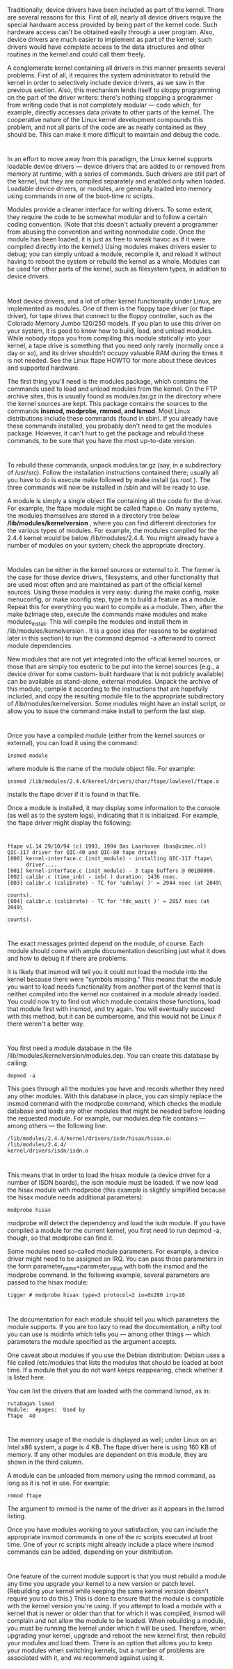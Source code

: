 * 
  Traditionally, device drivers have been included as part of the kernel. There
  are several reasons for this. First of all, nearly all device drivers require
  the special hardware access provided by being part of the kernel code. Such
  hardware access can't be obtained easily through a user program. Also, device
  drivers are much easier to implement as part of the kernel; such drivers would
  have complete access to the data structures and other routines in the kernel
  and could call them freely.

  A conglomerate kernel containing all drivers in this manner presents several
  problems. First of all, it requires the system administrator to rebuild the
  kernel in order to selectively include device drivers, as we saw in the
  previous section. Also, this mechanism lends itself to sloppy programming on
  the part of the driver writers: there's nothing stopping a programmer from
  writing code that is not completely modular — code which, for example,
  directly accesses data private to other parts of the kernel. The cooperative
  nature of the Linux kernel development compounds this problem, and not all
  parts of the code are as neatly contained as they should be. This can make it
  more difficult to maintain and debug the code.
* 
  In an effort to move away from this paradigm, the Linux kernel supports
  loadable device drivers — device drivers that are added to or removed from
  memory at runtime, with a series of commands. Such drivers are still part of
  the kernel, but they are compiled separately and enabled only when loaded.
  Loadable device drivers, or modules, are generally loaded into memory using
  commands in one of the boot-time rc scripts.

  Modules provide a cleaner interface for writing drivers. To some extent, they
  require the code to be somewhat modular and to follow a certain coding
  convention. (Note that this doesn't actually prevent a programmer from abusing
  the convention and writing nonmodular code. Once the module has been loaded,
  it is just as free to wreak havoc as if it were compiled directly into the
  kernel.) Using modules makes drivers easier to debug; you can simply unload a
  module, recompile it, and reload it without having to reboot the system or
  rebuild the kernel as a whole. Modules can be used for other parts of the
  kernel, such as filesystem types, in addition to device drivers.
* 
  Most device drivers, and a lot of other kernel functionality under Linux, are
  implemented as modules. One of them is the floppy tape driver (or ftape
  driver), for tape drives that connect to the floppy controller, such as the
  Colorado Memory Jumbo 120/250 models. If you plan to use this driver on your
  system, it is good to know how to build, load, and unload modules. While
  nobody stops you from compiling this module statically into your kernel, a
  tape drive is something that you need only rarely (normally once a day or so),
  and its driver shouldn't occupy valuable RAM during the times it is not
  needed. See the Linux ftape HOWTO for more about these devices and supported
  hardware.

  The first thing you'll need is the modules package, which contains the
  commands used to load and unload modules from the kernel. On the FTP archive
  sites, this is usually found as modules.tar.gz in the directory where the
  kernel sources are kept. This package contains the sources to the commands
  *insmod, modprobe, rmmod, and lsmod*. Most Linux distributions include these
  commands (found in sbin). If you already have these commands installed, you
  probably don't need to get the modules package. However, it can't hurt to get
  the package and rebuild these commands, to be sure that you have the most
  up-to-date version.
* 
  To rebuild these commands, unpack modules.tar.gz (say, in a subdirectory of
  /usr/src). Follow the installation instructions contained there; usually all
  you have to do is execute make followed by make install (as root ). The three
  commands will now be installed in /sbin and will be ready to use.

  A module is simply a single object file containing all the code for the
  driver. For example, the ftape module might be called ftape.o. On many
  systems, the modules themselves are stored in a directory tree below
  */lib/modules/kernelversion* , where you can find different directories for
  the various types of modules. For example, the modules compiled for the 2.4.4
  kernel would be below /lib/modules/2.4.4. You might already have a number of
  modules on your system; check the appropriate directory.
* 
  Modules can be either in the kernel sources or external to it. The former is
  the case for those device drivers, filesystems, and other functionality that
  are used most often and are maintained as part of the official kernel sources.
  Using these modules is very easy: during the make config, make menuconfig, or
  make xconfig step, type m to build a feature as a module. Repeat this for
  everything you want to compile as a module. Then, after the make bzImage step,
  execute the commands make modules and make modules_install. This will compile
  the modules and install them in /lib/modules/kernelversion . It is a good idea
  (for reasons to be explained later in this section) to run the command depmod
  -a afterward to correct module dependencies.

  New modules that are not yet integrated into the official kernel sources, or
  those that are simply too esoteric to be put into the kernel sources (e.g., a
  device driver for some custom- built hardware that is not publicly available)
  can be available as stand-alone, external modules. Unpack the archive of this
  module, compile it according to the instructions that are hopefully included,
  and copy the resulting module file to the appropriate subdirectory of
  /lib/modules/kernelversion. Some modules might have an install script, or
  allow you to issue the command make install to perform the last step.
* 
  Once you have a compiled module (either from the kernel sources or external),
  you can load it using the command:
  #+begin_src shell
    insmod module
  #+end_src
  where module is the name of the module object file. For example:
  #+begin_src shell
    insmod /lib/modules/2.4.4/kernel/drivers/char/ftape/lowlevel/ftape.o
  #+end_src
  installs the ftape driver if it is found in that file.

  Once a module is installed, it may display some information to the console (as
  well as to the system logs), indicating that it is initialized. For example,
  the ftape driver might display the following:
* 
  #+begin_src shell
    ftape v1.14 29/10/94 (c) 1993, 1994 Bas Laarhoven (bas@vimec.nl)
    QIC-117 driver for QIC-40 and QIC-80 tape drives
    [000] kernel-interface.c (init_module) - installing QIC-117 ftape\
          driver....
    [001] kernel-interface.c (init_module) - 3 tape_buffers @ 001B8000.
    [002] calibr.c (time_inb) - inb( ) duration: 1436 nsec.
    [003] calibr.c (calibrate) - TC for 'udelay( )' = 2944 nsec (at 2049\
                                                                    counts).
    [004] calibr.c (calibrate) - TC for 'fdc_wait( )' = 2857 nsec (at 2049\
                                                                      counts).
  #+end_src
* 
  The exact messages printed depend on the module, of course. Each module should
  come with ample documentation describing just what it does and how to debug it
  if there are problems.

  It is likely that insmod will tell you it could not load the module into the
  kernel because there were "symbols missing." This means that the module you
  want to load needs functionality from another part of the kernel that is
  neither compiled into the kernel nor contained in a module already loaded. You
  could now try to find out which module contains those functions, load that
  module first with insmod, and try again. You will eventually succeed with this
  method, but it can be cumbersome, and this would not be Linux if there weren't
  a better way.
* 
  You first need a module database in the file /lib/modules/kernelversion/modules.dep.
  You can create this database by calling:
  #+begin_src shell
    depmod -a
  #+end_src
  This goes through all the modules you have and records whether they need any
  other modules. With this database in place, you can simply replace the insmod
  command with the modprobe command, which checks the module database and loads
  any other modules that might be needed before loading the requested module.
  For example, our modules.dep file contains — among others — the following
  line:
  #+begin_src shell
  /lib/modules/2.4.4/kernel/drivers/isdn/hisax/hisax.o: /lib/modules/2.4.4/
  kernel/drivers/isdn/isdn.o
  #+end_src
* 
  This means that in order to load the hisax module (a device driver for a
  number of ISDN boards), the isdn module must be loaded. If we now load the
  hisax module with modprobe (this example is slightly simplified because the
  hisax module needs additional parameters):
  #+begin_src shell
    modprobe hisax
  #+end_src
  modprobe will detect the dependency and load the isdn module. If you have
  compiled a module for the current kernel, you first need to run depmod -a,
  though, so that modprobe can find it.

  Some modules need so-called module parameters. For example, a device driver
  might need to be assigned an IRQ. You can pass those parameters in the form
  parameter_name=parameter_value with both the insmod and the modprobe command.
  In the following example, several parameters are passed to the hisax module:
  #+begin_src shell
    tigger # modprobe hisax type=3 protocol=2 io=0x280 irq=10
  #+end_src
* 
  The documentation for each module should tell you which parameters the module
  supports. If you are too lazy to read the documentation, a nifty tool you can
  use is modinfo which tells you — among other things — which parameters the
  module specified as the argument accepts.

  One caveat about modules if you use the Debian distribution: Debian uses a
  file called /etc/modules that lists the modules that should be loaded at boot
  time. If a module that you do not want keeps reappearing, check whether it is
  listed here.

  You can list the drivers that are loaded with the command lsmod, as in:
  #+begin_src shell
  rutabaga% lsmod
  Module:  #pages:  Used by
  ftape  40
  #+end_src
* 
  The memory usage of the module is displayed as well; under Linux on an Intel
  x86 system, a page is 4 KB. The ftape driver here is using 160 KB of memory.
  If any other modules are dependent on this module, they are shown in the third
  column.

  A module can be unloaded from memory using the rmmod command, as long as it is
  not in use. For example:
  #+begin_src shell
    rmmod ftape
  #+end_src
  The argument to rmmod is the name of the driver as it appears in the lsmod
  listing.

  Once you have modules working to your satisfaction, you can include the
  appropriate insmod commands in one of the rc scripts executed at boot time.
  One of your rc scripts might already include a place where insmod commands can
  be added, depending on your distribution.
* 
  One feature of the current module support is that you must rebuild a module
  any time you upgrade your kernel to a new version or patch level. (Rebuilding
  your kernel while keeping the same kernel version doesn't require you to do
  this.) This is done to ensure that the module is compatible with the kernel
  version you're using. If you attempt to load a module with a kernel that is
  newer or older than that for which it was compiled, insmod will complain and
  not allow the module to be loaded. When rebuilding a module, you must be
  running the kernel under which it will be used. Therefore, when upgrading your
  kernel, upgrade and reboot the new kernel first, then rebuild your modules and
  load them. There is an option that allows you to keep your modules when
  switching kernels, but a number of problems are associated with it, and we
  recommend against using it.
